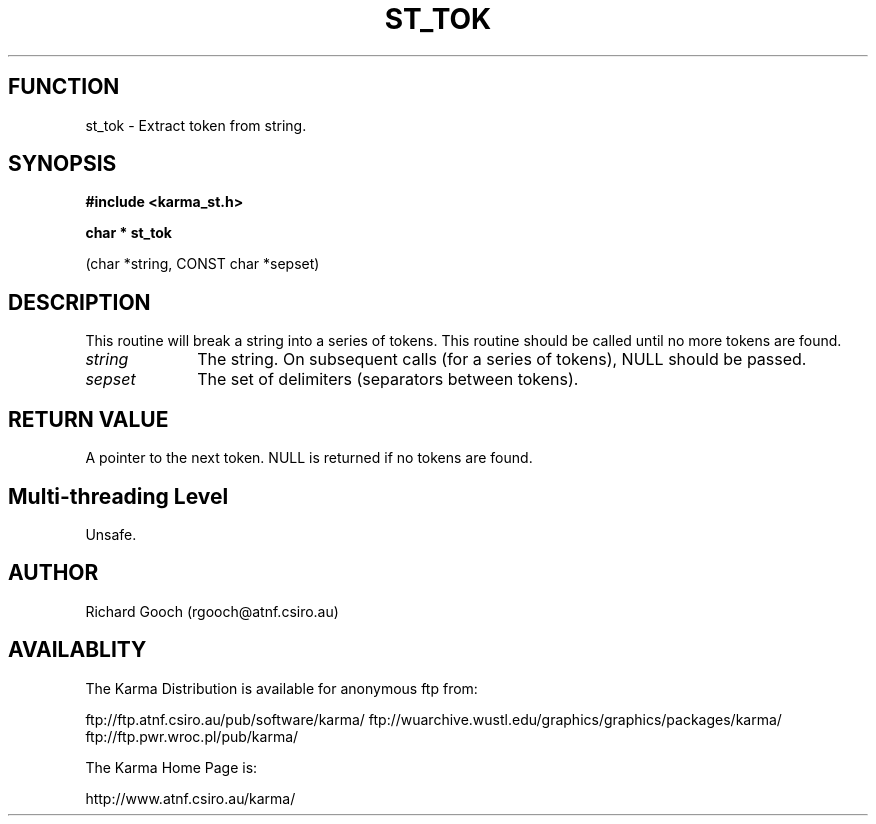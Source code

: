.TH ST_TOK 3 "13 Nov 2005" "Karma Distribution"
.SH FUNCTION
st_tok \- Extract token from string.
.SH SYNOPSIS
.B #include <karma_st.h>
.sp
.B char * st_tok
.sp
(char *string, CONST char *sepset)
.SH DESCRIPTION
This routine will break a string into a series of tokens. This
routine should be called until no more tokens are found.
.IP \fIstring\fP 1i
The string. On subsequent calls (for a series of tokens), NULL
should be passed.
.IP \fIsepset\fP 1i
The set of delimiters (separators between tokens).
.SH RETURN VALUE
A pointer to the next token. NULL is returned if no tokens are
found.
.SH Multi-threading Level
Unsafe.
.SH AUTHOR
Richard Gooch (rgooch@atnf.csiro.au)
.SH AVAILABLITY
The Karma Distribution is available for anonymous ftp from:

ftp://ftp.atnf.csiro.au/pub/software/karma/
ftp://wuarchive.wustl.edu/graphics/graphics/packages/karma/
ftp://ftp.pwr.wroc.pl/pub/karma/

The Karma Home Page is:

http://www.atnf.csiro.au/karma/
